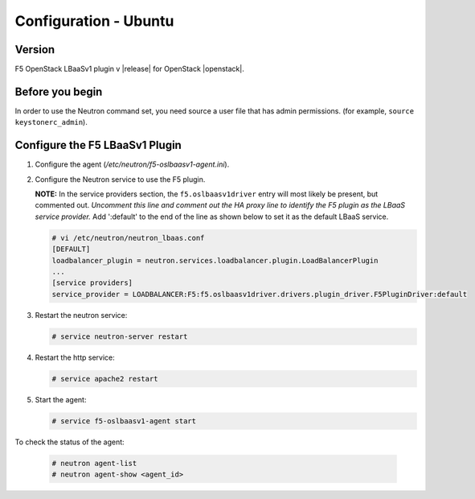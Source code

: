 Configuration - Ubuntu
======================

Version
-------

F5 OpenStack LBaaSv1 plugin v |release| for OpenStack |openstack|.

Before you begin
----------------

In order to use the Neutron command set, you need source a user file
that has admin permissions. (for example, ``source keystonerc_admin``).

Configure the F5 LBaaSv1 Plugin
-------------------------------

#. Configure the agent (*/etc/neutron/f5-oslbaasv1-agent.ini*).

#. Configure the Neutron service to use the F5 plugin.
   
   **NOTE:** In the service providers section, the ``f5.oslbaasv1driver`` entry will most
   likely be present, but commented out. *Uncomment this line and
   comment out the HA proxy line to identify the F5 plugin as the LBaaS
   service provider.*  Add ':default' to the end of the line as shown
   below to set it as the default LBaaS service.

   .. code-block:: shell

        # vi /etc/neutron/neutron_lbaas.conf
        [DEFAULT]
        loadbalancer_plugin = neutron.services.loadbalancer.plugin.LoadBalancerPlugin
        ...
        [service providers]
        service_provider = LOADBALANCER:F5:f5.oslbaasv1driver.drivers.plugin_driver.F5PluginDriver:default

#. Restart the neutron service:
   
   .. code-block:: shell

        # service neutron-server restart

#. Restart the http service:
   
   .. code-block:: shell

        # service apache2 restart

#. Start the agent:
   
   .. code-block:: shell

        # service f5-oslbaasv1-agent start

To check the status of the agent:
   
   .. code-block:: shell

        # neutron agent-list
        # neutron agent-show <agent_id>

